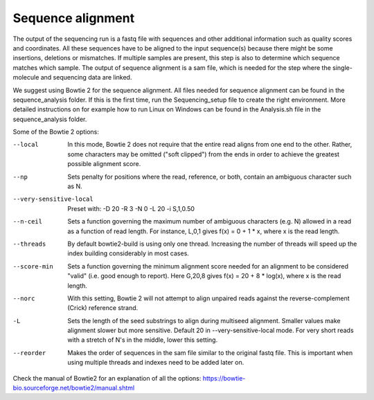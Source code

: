 Sequence alignment
==================

The output of the sequencing run is a fastq file with sequences and other additional information such as quality scores
and coordinates. All these sequences have to be aligned to the input sequence(s) because there might be some insertions,
deletions or mismatches. If multiple samples are present, this step is also to determine which sequence matches which sample.
The output of sequence alignment is a sam file, which is needed for the step where the single-molecule and sequencing data are linked.

We suggest using Bowtie 2 for the sequence alignment. All files needed for sequence alignment can be found in the sequence_analysis folder.
If this is the first time, run the Sequencing_setup file to create the right environment. More detailed instructions on
for example how to run Linux on Windows can be found in the Analysis.sh file in the sequence_analysis folder.

Some of the Bowtie 2 options:

--local  In this mode, Bowtie 2 does not require that the entire read aligns from one end to the other. Rather, some characters may be omitted ("soft clipped") from the ends in order to achieve the greatest possible alignment score.
--np  Sets penalty for positions where the read, reference, or both, contain an ambiguous character such as N.
--very-sensitive-local  Preset with: -D 20 -R 3 -N 0 -L 20 -i S,1,0.50
--n-ceil  Sets a function governing the maximum number of ambiguous characters (e.g. N) allowed in a read as a function of read length. For instance, L,0,1 gives f(x) = 0 + 1 * x, where x is the read length.
--threads  By default bowtie2-build is using only one thread. Increasing the number of threads will speed up the index building considerably in most cases.
--score-min  Sets a function governing the minimum alignment score needed for an alignment to be considered "valid" (i.e. good enough to report). Here G,20,8 gives f(x) = 20 + 8 * log(x), where x is the read length.
--norc  With this setting, Bowtie 2 will not attempt to align unpaired reads against the reverse-complement (Crick) reference strand.
-L  Sets the length of the seed substrings to align during multiseed alignment. Smaller values make alignment slower but more sensitive. Default 20 in --very-sensitive-local mode. For very short reads with a stretch of N's in the middle, lower this setting.
--reorder   Makes the order of sequences in the sam file similar to the original fastq file. This is important when using multiple threads and indexes need to be added later on.

Check the manual of Bowtie2 for an explanation of all the options: https://bowtie-bio.sourceforge.net/bowtie2/manual.shtml